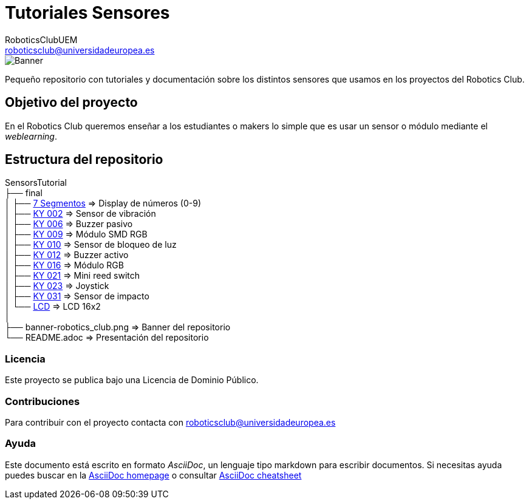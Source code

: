 :Author: RoboticsClubUEM
:Email: roboticsclub@universidadeuropea.es
:Date: 19/01/2018
:Revision: version#1.0
:License: Dominio Público

= Tutoriales Sensores

image::banner-robotics_club.png[Banner]

Pequeño repositorio con tutoriales y documentación sobre los distintos sensores que usamos
en los proyectos del Robotics Club.

== Objetivo del proyecto

En el Robotics Club queremos enseñar a los estudiantes o makers lo simple que es
usar un sensor o módulo mediante el _weblearning_.

== Estructura del repositorio
SensorsTutorial +
├── final +
│   ├── https://github.com/RoboticsClubUEM/sensorstutorial/tree/master/final/7-segmentos[7 Segmentos]   => Display de números (0-9) +
│   ├── https://github.com/RoboticsClubUEM/sensorstutorial/tree/master/final/KY-002[KY 002]             => Sensor de vibración +
│   ├── https://github.com/RoboticsClubUEM/sensorstutorial/tree/master/final/KY-006[KY 006]             => Buzzer pasivo +
│   ├── https://github.com/RoboticsClubUEM/sensorstutorial/tree/master/final/KY-009[KY 009]             => Módulo SMD RGB +
│   ├── https://github.com/RoboticsClubUEM/sensorstutorial/tree/master/final/KY-010[KY 010]             => Sensor de bloqueo de luz +
│   ├── https://github.com/RoboticsClubUEM/sensorstutorial/tree/master/final/KY-012[KY 012]             => Buzzer activo +
│   ├── https://github.com/RoboticsClubUEM/sensorstutorial/tree/master/final/KY-016[KY 016]             => Módulo RGB +
│   ├── https://github.com/RoboticsClubUEM/sensorstutorial/tree/master/final/KY-021[KY 021]             => Mini reed switch +
│   ├── https://github.com/RoboticsClubUEM/sensorstutorial/tree/master/final/KY-023[KY 023]             => Joystick +
│   ├── https://github.com/RoboticsClubUEM/sensorstutorial/tree/master/final/KY-031[KY 031]             => Sensor de impacto +
│   └── https://github.com/RoboticsClubUEM/sensorstutorial/tree/master/final/LCD[LCD]                   => LCD 16x2 +
│ +
├── banner-robotics_club.png                                                                            => Banner del repositorio +
└── README.adoc                                                                                         => Presentación del repositorio

=== Licencia

Este proyecto se publica bajo una Licencia de {License}.

=== Contribuciones

Para contribuir con el proyecto contacta con roboticsclub@universidadeuropea.es

=== Ayuda

Este documento está escrito en formato _AsciiDoc_, un lenguaje tipo markdown para
escribir documentos.
Si necesitas ayuda puedes buscar en la http://www.methods.co.nz/asciidoc[AsciiDoc homepage]
o consultar http://powerman.name/doc/asciidoc[AsciiDoc cheatsheet]
